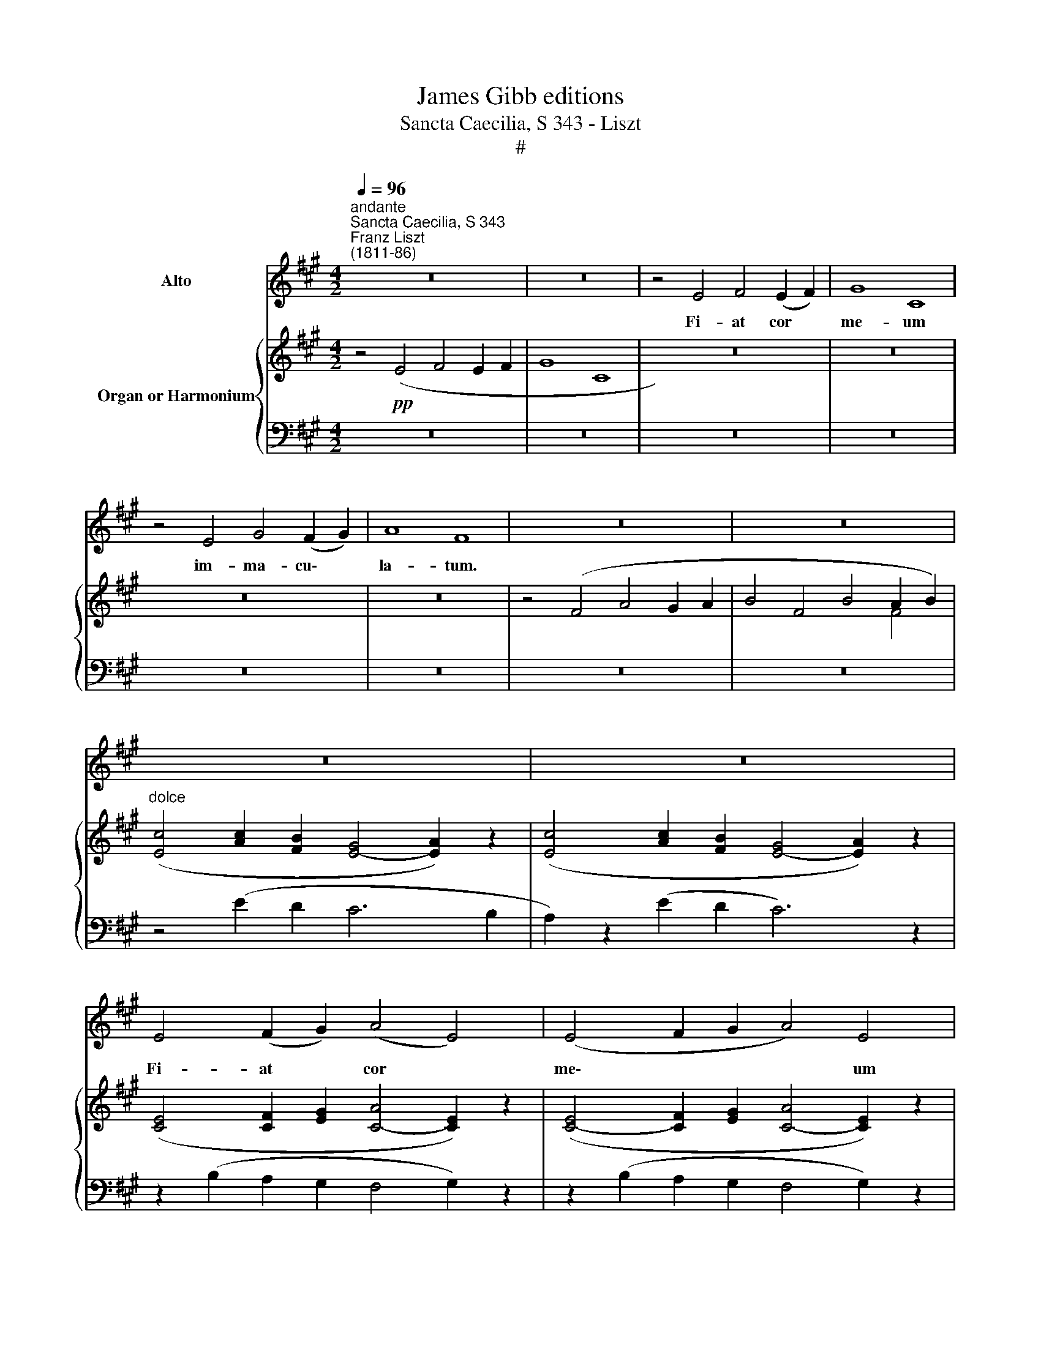 X:1
T:James Gibb editions
T:Sancta Caecilia, S 343 - Liszt
T:#
%%score 1 { ( 2 3 ) | ( 4 5 ) }
L:1/8
Q:1/4=96
M:4/2
K:A
V:1 treble nm="Alto"
V:2 treble nm="Organ or Harmonium"
V:3 treble 
V:4 bass 
V:5 bass 
V:1
"^andante""^Sancta Caecilia, S 343""^Franz Liszt\n(1811-86)" z16 | z16 | z4 E4 F4 (E2 F2) | G8 C8 | %4
w: ||Fi- at cor *|me- um|
 z4 E4 G4 (F2 G2) | A8 F8 | z16 | z16 | z16 | z16 | E4 (F2 G2) (A4 E4) | (E4 F2 G2 A4) E4 | %12
w: im- ma- cu\- *|la- tum.|||||Fi- at * cor *|me\- * * * ~um|
 z4 E4 E6 E2 | E8 E4 z4 | z4 A4 A6 A2 | A8 A4 z4 | z16 | z4 F4 D4 E4 | ^E8 F8 | z16 | z16 | z16 | %22
w: im- ma- cu-|la- tum,|im- ma- cu-|la- .~tum,||ut non con-|fun- dar.||||
 F4 (G2 A2) (B4 F4) | (F4 G2 A2 B4) F4 | z4 F4 F6 F2 | F8 F4 z4 | z4 B4 B6 B2 | B8 B4 z4 | z16 | %29
w: Fi- at * cor *|me\- * * * um|im- ma- cu-|la- tum,|im- ma- cu-|la- tum,||
 z4 G4 E4 F4 | ^^F8 G8 | z16 | (A4 G4 F4) E4 | z8 z4 (B4- | B4 A4 G4) F4 | (B4 A4) G4 F2 z2 | %36
w: ut non con-|fun- dar.||Fi\- * * at,|fi\-|* * * at|cor * me- um|
 (c4 B4) A4 G4 | (c4 ^B4 ^A4) G4 | z16 | z4 G4 G6 G2 | G4 ^E4 z8 | z4 G4 G6 G2 | G4 ^E4 z8 | %43
w: im\- * ma- cu-|la\- * * tum,||ut non con-|fun- dar,|ut non con-|fun- dar,|
 z4!f! c4 c6 c2 | c4 G4 z8 | z4 c4 c6 c2 | c8 G4 z4 | z16 | z16 | z16 | z16 | z16 | %52
w: ut non con-|fun- dar,|ut non con-|fun- dar.||||||
 z4!p! c4 c4 B4 | G8 A8 | z4"^rall."[Q:1/4=95] c4[Q:1/4=93] c4[Q:1/4=91] B4 | %55
w: Fi- at cor|me- um|im- ma- cu-|
[Q:1/4=89] G8[Q:1/4=88] A8 | z4 E4 F4 (E2 F2) | (G4 A8 E4) | E8 z8 | %59
w: la- tum,|im- ma- cu\- *|la\- * *|tum,|
"^un poco rit ." z4[Q:1/4=87] E4[Q:1/4=86] F4[Q:1/4=85] E4 |[Q:1/4=82] C16 | %61
w: im- ma- cu-|la-|
[Q:1/4=80] C8 !fermata!z8 |] %62
w: tum.|
V:2
 z4!pp! (E4 F4 E2 F2 | G8 C8 | z16) | z16 | z16 | z16 | z4 (F4 A4 G2 A2 | B4 F4 B4 A2 B2) | %8
"^dolce" ([Ec]4 [Ac]2 [FB]2 [EG]4- [EA]2) z2 | ([Ec]4 [Ac]2 [FB]2 [EG]4- [EA]2) z2 | %10
 ([CE]4 [CF]2 [EG]2 [CA]4- [CE]2) z2 | ([CE]4- [CF]2 [EG]2 [CA]4- [CE]2) z2 | z8 z2 (c4 B2 | %13
 G2 A2) z4 z2 (e4 c2) | (B2 c2) z4 z2 (f4- e2 | d2 c2) z4 z2 (f4 e2 | d2 c2 c2 B2 B4 A2) z2 | z16 | %18
 z16 | z4 F4 [^EG]4 [FA]4- | ([Fd]4 [Ad]2 [Gc]2 [FA]4- [FB]2) z2 | %21
 [Fd]4 [Ad]2 [Gc]2 [FA]4- [FB]2 z2 | [DF]4- [DG]2 [FA]2 [EB]4 [DF]2 z2 | %23
 ([DF]4- [DG]2 [FA]2 [EB]4 [DF]2) z2 | z8 z2 (d4 c2 | A2) B2 z4 z2 (f4 d2 | c2 d2) z4 z2 (g4 f2 | %27
 e2 d2) z4 z2 (g4 f2 | e2 d2 d2 c2 c4 B2) z2 | z16 | z16 | z4 G4 A4 B4 | A4 G2 E2 F4 E2 G2 | %33
 A4 G2 E2 F4 E2 G2 | B4 A2 F2 G4 F2 A2 | B4 A2 F2 G4 F2 A2 | c4 B2 G2 A4 G2 B2 | %37
 c4 ^B2 G2 ^A4 G2 B2 | c2 z2!f! ^e8 e2 ^d2 | ^B4- Bc^dc B2 c2 G2 ^E2 | G2 z2 ^e8 e2 ^d2 | %41
 ^B4- Bc^dc B2 c2 G2 ^E2 | G2 z2"^sempre" g8!f! g2 f2 | ^d4- d^efe d2 e2 c2 G2 | c2 z2 g8 g2 f2 | %45
 ^d4- d^efe d2 e2 c2 G2 | (^A2 G2!<(! [^Ec]2 [G^d]2 .[c^e]2 z2 .[df]2 z2)!<)! | %47
 [^eg]8- [eg]2 z2 z4 | z16 | z16 | z16 | z16 | z4"^dolcissimo"!p! [cc']4- [cc']4 [Bb]4 | %53
 [Gg]8 [Aa]4 z4 | z4 [cc']4- [cc']4 [Bb]4 | [Gg]8 [Aa]8- | [Aa]2 z2 z4 z8 | z16 | z16 | z16 | z16 | %61
 !fermata!z16 |] %62
V:3
 x16 | x16 | x16 | x16 | x16 | x16 | x4 x4 x4 x4 | x4 x4 x4 F4 | x4 x4 x4 x4 | x4 x4 x4 x4 | %10
 x4 x4 x4 x4 | x4 x4 x4 x4 | x4 x4 z2 E6 | x4 z4 z2 A6 | A4 z4 z2 A6 | A4 z4 z2 A6 | A4 G4 F6 z2 | %17
 x4 x4 x4 x4 | x4 x4 x4 x4 | x16 | x16 | x16 | x16 | x16 | x4 x4 z2 F6 | x4 z4 z2 B6 | %26
 B4 z4 z2 B6 | B4 z4 z2 B6 | B4 A4 G6 z2 | x16 | x16 | z4 E4 F8 | D8 B,8 | D8 B,8 | E8 C8 | E8 C8 | %36
 F8 ^D8 | F8 ^D8 | ^E2 z2 c4 ^A4 G2 F2 | [^EG]8- [EG]2 z2 x4 | x2 z2 c4 ^A4 G2 F2 | %41
 [^EG]8- [EG]2 z2 x4 | x2 z2 ^e4 c4 ^B2 ^A2 | [Gc]8- [Gc]2 z2 x4 | x2 z2 ^e4 c4 ^B2 ^A2 | %45
 [Gc]8- [Gc]2 z2 x4 | x16 | x16 | x16 | x16 | x16 | x16 | x16 | x16 | x16 | x16 | x16 | x16 | x16 | %59
 x16 | x16 | x16 |] %62
V:4
 z16 | z16 | z16 | z16 | z16 | z16 | z16 | z16 | z4 (E2 D2 C6 B,2 | A,2) z2 (E2 D2 C6) z2 | %10
 z2 (B,2 A,2 G,2 F,4 G,2) z2 | z2 (B,2 A,2 G,2 F,4 G,2) z2 | (C4 C2 B,2 G,4 A,2) z2 | %13
 (E4 C2 B,2 B,4 C2) z2 | (F4 E2 C2 B,2 C2 E2 C2) | (F4 E2 C2 B,2 C2 E2 C2) | (F4 E4 D6) z2 | z16 | %18
 z16 | z8 (D6 C2 | B,2) z2 F2 !courtesy!=E2 D6 C2 | B,2 z2 (F2 E2 D6) z2 | %22
 z2 (C2 B,2 A,2 G,4 B,2) z2 | z2 (C2 B,2 A,2 G,4 B,2) z2 | (D4 D2 C2 A,4 B,2) z2 | %25
 (F4 F2 D2 C4 D2) z2 | (G4 F2 D2 C2 D2 F2 D2) | (G4 F2 D2 C2 D2 F2 D2) | (G4 F4 E6) z2 | z16 | %30
 z16 | z8 C4 D4 |"^dolce (molto legato)" F,4 E,2 G,2 A,4 G,2 E,2 | F,4 E,2 G,2 A,4 G,2 E,2 | %34
 G,4 F,2 A,2 B,4 A,2 F,2 | G,4"^poco a poco cresc." F,2 A,2 B,4 A,2 F,2 | A,4 G,2 B,2 C4 B,2 G,2 | %37
 A,4 G,2 ^B,2 ^A,4 B,2 G,2 | .C2 z2 ^E8 E2 ^D2 | ^B,4- B,C^DC B,2 C2 G,2 ^E,2 | G,2 z2 ^E8 E2 ^D2 | %41
 (^B,4 B,)C^DC B,2 C2 G,2 ^E,2 | G,2 z2[K:treble] G8 G2 F2 | ^D4- D^EFE D2 E2 C2 G,2 | %44
 C2 z2 G8 G2 F2 | ^D4- D^EFE D2 E2 C2 G,2 | %46
[K:bass] (^A,2 G,2 [^E,C]2 [G,^D]2 .[C^E]2 z2 .[DF]2) z2 | [^EG]8- [EG]2 z2 z4 | %48
 z4[K:treble]!p! (^E4 G4 F2 G2) | (^A8 ^E4) z4 | z4 (^E4 G4 F2 G2 | =A8 F4) z4 | z8 ([DF]8- | %53
 [DF]4 [CE]8) z4 | z4"^rall." [EA]4 [^DF]4 [=DF]4- | [DF]4 [CE]8 [DF]4 | [CE]2 z2 z4 z8 | z16 | %58
 z16 | z16 | z16 | !fermata!z16 |] %62
V:5
 x16 | x16 | x16 | x16 | x16 | x16 | x16 | x16 | x16 | x16 | x16 | x16 | x16 | x16 | x16 | x16 | %16
 x16 | x16 | x16 | x16 | x16 | x16 | x16 | x16 | x16 | x16 | x16 | x16 | x16 | x16 | x16 | x16 | %32
 B,,8 D,8 | B,,8 D,8 | C,8 E,8 | C,8 E,8 | ^D,8 F,8 | ^D,8 F,8 | ^E,2 z2 C4 ^A,4 G,2 F,2 | %39
 [^E,G,]8- [E,G,]2 z2 x4 | x2 z2 C4 ^A,4 G,2 F,2 | [^E,G,]8- [E,G,]2 z2 x4 | %42
 x2 z2[K:treble] ^E4 C4 ^B,2 ^A,2 | [G,C]8- [G,C]2 z2 x4 | x2 z2 ^E4 C4 ^B,2 ^A,2 | %45
 [G,C]8- [G,C]2 z2 x2 x2 |[K:bass] x16 | x16 | x4[K:treble] x12 | x16 | x16 | x16 | x16 | x16 | %54
 x16 | x16 | x16 | x16 | x16 | x16 | x16 | x16 |] %62

